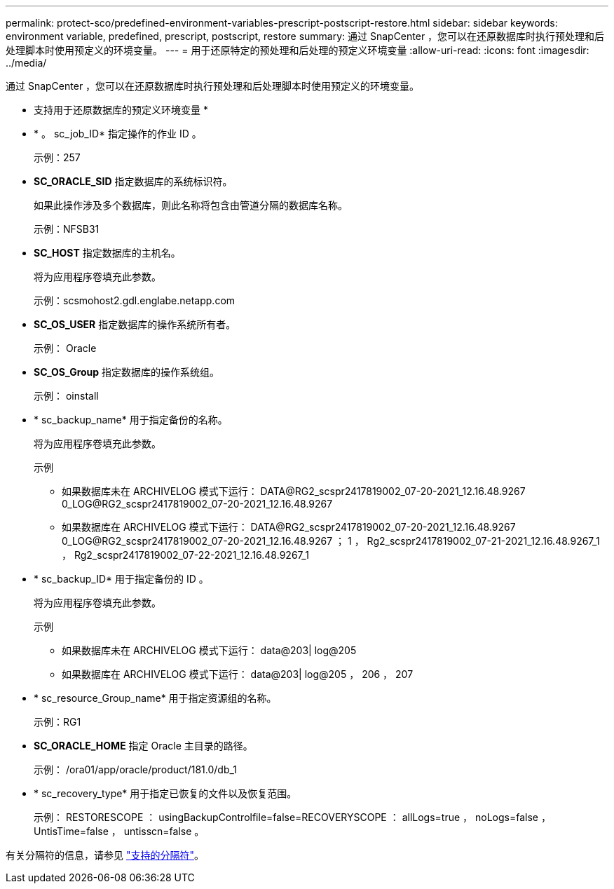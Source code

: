 ---
permalink: protect-sco/predefined-environment-variables-prescript-postscript-restore.html 
sidebar: sidebar 
keywords: environment variable, predefined, prescript, postscript, restore 
summary: 通过 SnapCenter ，您可以在还原数据库时执行预处理和后处理脚本时使用预定义的环境变量。 
---
= 用于还原特定的预处理和后处理的预定义环境变量
:allow-uri-read: 
:icons: font
:imagesdir: ../media/


[role="lead"]
通过 SnapCenter ，您可以在还原数据库时执行预处理和后处理脚本时使用预定义的环境变量。

* 支持用于还原数据库的预定义环境变量 *

* * 。 sc_job_ID* 指定操作的作业 ID 。
+
示例：257

* *SC_ORACLE_SID* 指定数据库的系统标识符。
+
如果此操作涉及多个数据库，则此名称将包含由管道分隔的数据库名称。

+
示例：NFSB31

* *SC_HOST* 指定数据库的主机名。
+
将为应用程序卷填充此参数。

+
示例：scsmohost2.gdl.englabe.netapp.com

* *SC_OS_USER* 指定数据库的操作系统所有者。
+
示例： Oracle

* *SC_OS_Group* 指定数据库的操作系统组。
+
示例： oinstall

* * sc_backup_name* 用于指定备份的名称。
+
将为应用程序卷填充此参数。

+
示例

+
** 如果数据库未在 ARCHIVELOG 模式下运行： DATA@RG2_scspr2417819002_07-20-2021_12.16.48.9267 0_LOG@RG2_scspr2417819002_07-20-2021_12.16.48.9267
** 如果数据库在 ARCHIVELOG 模式下运行： DATA@RG2_scspr2417819002_07-20-2021_12.16.48.9267 0_LOG@RG2_scspr2417819002_07-20-2021_12.16.48.9267 ； 1 ， Rg2_scspr2417819002_07-21-2021_12.16.48.9267_1 ， Rg2_scspr2417819002_07-22-2021_12.16.48.9267_1


* * sc_backup_ID* 用于指定备份的 ID 。
+
将为应用程序卷填充此参数。

+
示例

+
** 如果数据库未在 ARCHIVELOG 模式下运行： data@203| log@205
** 如果数据库在 ARCHIVELOG 模式下运行： data@203| log@205 ， 206 ， 207


* * sc_resource_Group_name* 用于指定资源组的名称。
+
示例：RG1

* *SC_ORACLE_HOME* 指定 Oracle 主目录的路径。
+
示例： /ora01/app/oracle/product/181.0/db_1

* * sc_recovery_type* 用于指定已恢复的文件以及恢复范围。
+
示例： RESTORESCOPE ： usingBackupControlfile=false=RECOVERYSCOPE ： allLogs=true ， noLogs=false ， UntisTime=false ， untisscn=false 。



有关分隔符的信息，请参见 link:../protect-sco/predefined-environment-variables-prescript-postscript-backup.html#supported-delimiters["支持的分隔符"^]。
